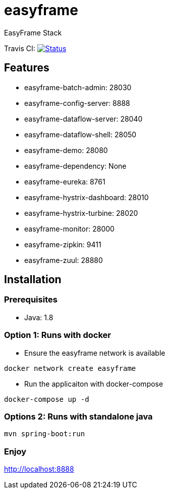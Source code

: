 = easyframe

EasyFrame Stack

Travis CI: image:https://travis-ci.org/easyframe/easyframe.svg?branch=master[Status, link=https://travis-ci.org/easyframe/easyframe]

== Features

* easyframe-batch-admin: 28030
* easyframe-config-server: 8888
* easyframe-dataflow-server: 28040
* easyframe-dataflow-shell: 28050
* easyframe-demo: 28080
* easyframe-dependency: None
* easyframe-eureka: 8761
* easyframe-hystrix-dashboard: 28010
* easyframe-hystrix-turbine: 28020
* easyframe-monitor: 28000
* easyframe-zipkin: 9411
* easyframe-zuul: 28880

== Installation

=== Prerequisites

* Java: 1.8

=== Option 1: Runs with docker
* Ensure the easyframe network is available
----
docker network create easyframe
----
* Run the applicaiton with docker-compose
----
docker-compose up -d
----

=== Options 2: Runs with standalone java

----
mvn spring-boot:run
----

=== Enjoy
http://localhost:8888